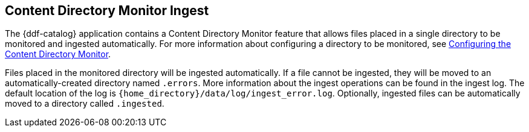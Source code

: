 :title: Content Directory Monitor Ingest
:type: dataManagement
:status: published
:summary: Ingesting data through the Content Directory Monitor.
:parent: Ingesting Data
:order: 02

== {title}

The {ddf-catalog} application contains a Content Directory Monitor feature that allows files placed in a single directory to be monitored and ingested automatically.
For more information about configuring a directory to be monitored, see <<{managing-prefix}configuring_the_content_directory_monitor,Configuring the Content Directory Monitor>>.

Files placed in the monitored directory will be ingested automatically.
If a file cannot be ingested, they will be moved to an automatically-created directory named `.errors`.
More information about the ingest operations can be found in the ingest log.
The default location of the log is `{home_directory}/data/log/ingest_error.log`.
Optionally, ingested files can be automatically moved to a directory called `.ingested`.
